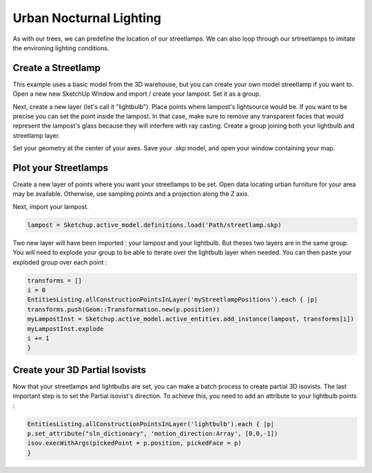 ##############################
Urban Nocturnal Lighting
##############################

As with our trees, we can predefine the location of our streetlamps. We can also loop through our srtreetlamps to imitate the environing lighting conditions.

Create a Streetlamp
====================

This example uses a basic model from the 3D warehouse, but you can create your own model streetlamp if you want to. 
Open a new new SketchUp Window and import / create your lampost. Set it as a group. 

Next, create a new layer (let's call it "lightbulb"). Place points where lampost's lightsource would be. If you want to be precise you can set the point inside the lampost. In that case, make sure to remove any transparent faces that would represent the lampost's glass because they will interfere with ray casting. Create a group joining both your lightbulb and streetlamp layer.

Set your geometry at the center of your axes. Save your .skp model, and open your window containing your map. 


Plot your Streetlamps
=====================

Create a new layer of points where you want your streetlamps to be set. Open data locating urban furniture for your area may be available. Otherwise, use sampling points and a projection along the Z axis.

.. seealso::
   :ref:`proj`
   :ref:`sampling-methods`

Next, import your lampost.

.. code:: 

   lampost = Sketchup.active_model.definitions.load('Path/streetlamp.skp)

Two new layer will have been imported : your lampost and your lightbulb. But theses two layers are in the same group. You will need to explode your group to be able to iterate over the lightbulb layer when needed. You can then paste your exploded group over each point :

.. code::

   transforms = []
   i = 0
   EntitiesListing.allConstructionPointsInLayer('myStreetlampPositions').each { |p|
   transforms.push(Geom::Transformation.new(p.position))
   myLampostInst = Sketchup.active_model.active_entities.add_instance(lampost, transforms[i])
   myLampostInst.explode
   i += 1
   }

.. seealso::
   :ref:`vegetation`

Create your 3D Partial Isovists
===============================

Now that your streetlamps and lightbulbs are set, you can make a batch process to create partial 3D isovists.
The last important step is to set the Partial isovist's direction. To achieve this, you need to add an attribute to your lightbulb points :

.. code::

   EntitiesListing.allConstructionPointsInLayer('lightbulb').each { |p|
   p.set_attribute("sln_dictionary", 'motion_direction:Array', [0,0,-1])
   isov.execWithArgs(pickedPoint = p.position, pickedFace = p)
   }

.. seealso::
   :ref:`batchprocess`

